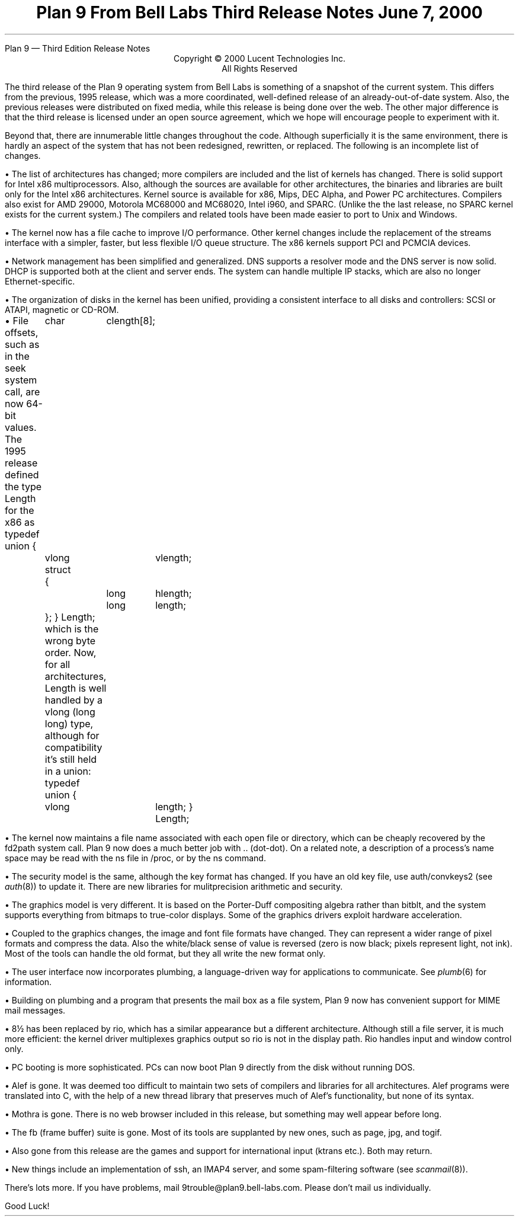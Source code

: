 .HTML "Plan 9 — Third Edition Release Notes
.TL
Plan 9 From Bell Labs
.br
Third Release Notes
.br
June 7, 2000
.LP
.sp -.4i
.nf
.ce 1000
Copyright © 2000 Lucent Technologies Inc.
All Rights Reserved
.sp .2i
.fi
.LP
The third release of the Plan 9 operating system from Bell Labs
is something of a snapshot of the current system.
This differs from the previous, 1995 release,
which was a more coordinated, well-defined release of an already-out-of-date
system.
Also, the previous releases were distributed on fixed media, while this release
is being done over the web.
The other major difference is that the third release is licensed under
an open source agreement, which we hope will encourage people
to experiment with it.
.LP
Beyond that, there are innumerable little changes throughout the code.
Although superficially it is the same environment, there is hardly an aspect
of the system that has not been redesigned, rewritten, or replaced.
The following is an incomplete list of changes.
.de Xx
.LP
\(bu
..
.Xx
The list of architectures has changed; more compilers are included
and the list of kernels has changed.
There is solid support for Intel x86 multiprocessors.
Also, although the sources are available for
other architectures, the binaries and libraries are built only for the
Intel x86 architectures.
Kernel source is available for x86, Mips, DEC Alpha, and Power PC architectures.
Compilers also exist for AMD 29000, Motorola MC68000 and MC68020,
Intel i960, and SPARC.
(Unlike the the last release, no SPARC kernel exists for the current system.)
The compilers and related tools
have been made easier to port to Unix and Windows.
.Xx
The kernel now has a file cache to improve I/O performance.
Other kernel changes include the replacement of the streams interface
with a simpler, faster, but less flexible I/O queue structure.
The x86 kernels support PCI and PCMCIA devices.
.Xx
Network management has been simplified and generalized.
DNS supports a resolver mode and the DNS server is now solid.
DHCP is supported both at the client and server ends.
The system can handle multiple IP stacks, which are also
no longer Ethernet-specific.
.Xx
The organization of disks in the kernel has been unified, providing
a consistent interface to all disks and controllers: SCSI or ATAPI,
magnetic or CD-ROM.
.Xx
File offsets, such as in the
.CW seek
system call, are now 64-bit values.
The 1995 release defined the type
.CW Length
for the x86 as
.P1
typedef union
{
	char	clength[8];
	vlong	vlength;
	struct
	{
		long	hlength;
		long	length;
	};
} Length;
.P2
which is the wrong byte order.
Now, for all architectures,
.CW Length
is well handled by a
.CW vlong
.CW long "" (
.CW long )
type, although for compatibility it's still held in a union:
.P1
typedef union
{
	vlong	length;
} Length;
.P2
.Xx
The kernel now maintains a file name associated with each open file or
directory, which can be cheaply recovered by the
.CW fd2path
system call.
Plan 9 now does a much better job with
.CW ..
(dot-dot).
On a related note, a description of a process's name space may be
read with the
.CW ns
file in
.CW /proc ,
or by the
.CW ns
command.
.Xx
The security model is the same, although
the key format has changed.
If you have an old key file, use
.CW auth/convkeys2
(see
.I auth (8))
to update it.
There are new libraries for mulitprecision arithmetic and security.
.Xx
The graphics model is very different.
It is based on the Porter-Duff compositing algebra rather than
.CW bitblt ,
and the system supports everything from bitmaps to true-color displays.
Some of the graphics drivers exploit hardware acceleration.
.Xx
Coupled to the graphics changes, the image and font file formats have
changed.
They can represent a wider range of pixel formats and compress the data.
Also the white/black sense of value is reversed (zero is now black; pixels
represent light, not ink).
Most of the tools can handle the old format, but they all write the new format only.
.Xx
The user interface now incorporates plumbing, a language-driven
way for applications to communicate.  See
.I plumb (6)
for information.
.Xx
Building on plumbing and a program that presents the mail box as a file
system, Plan 9 now has convenient support for MIME mail messages.
.Xx
.CW 8½
has been replaced by
.CW rio ,
which has a similar appearance but a different architecture.
Although still a file server, it is much more efficient: the kernel driver
multiplexes graphics output so
.CW rio
is not in the display path.
.CW Rio
handles input and window control only.
.Xx
PC booting is more sophisticated.  PCs can now boot Plan 9 directly from
the disk without running DOS.
.Xx
Alef is gone.
It was deemed too difficult to maintain two sets of compilers and libraries
for all architectures.
Alef programs were translated into C, with the help of a new thread library
that preserves much of Alef's functionality, but none of its syntax.
.Xx
Mothra is gone.  There is no web browser included in this release,
but something may well appear before long.
.Xx
The
.CW fb
(frame buffer) suite is gone. Most of its tools are
supplanted by new ones, such as
.CW page ,
.CW jpg ,
and
.CW togif .
.Xx
Also gone from this release are the games and support for
international input
.CW ktrans "" (
etc.).
Both may return.
.Xx
New things include an implementation of
.CW ssh ,
an IMAP4 server,
and some spam-filtering software (see
.I scanmail (8)).
.LP
There's lots more.
If you have problems, mail
.CW 9trouble@plan9.bell-labs.com .
Please don't mail us individually.
.LP
Good Luck!
